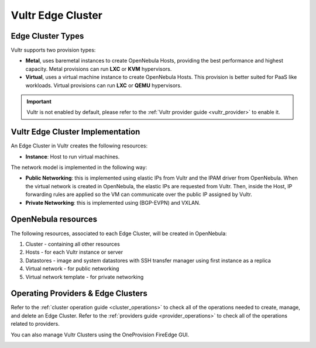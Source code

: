 .. _vultr_cluster:

================================================================================
Vultr Edge Cluster
================================================================================

Edge Cluster Types
================================================================================

Vultr supports two provision types:

* **Metal**,  uses baremetal instances to create OpenNebula Hosts, providing the best performance and highest capacity. Metal provisions can run **LXC** or **KVM** hypervisors.
* **Virtual**, uses a virtual machine instance to create OpenNebula Hosts. This provision is better suited for PaaS like workloads. Virtual provisions can run **LXC** or **QEMU** hypervisors.

.. important::

    Vultr is not enabled by default, please refer to the :ref:`Vultr provider guide <vultr_provider>` to enable it.

Vultr Edge Cluster Implementation
================================================================================

An Edge Cluster in Vultr creates the following resources:

* **Instance**: Host to run virtual machines.

The network model is implemented in the following way:

* **Public Networking**: this is implemented using elastic IPs from Vultr and the IPAM driver from OpenNebula. When the virtual network is created in OpenNebula, the elastic IPs are requested from Vultr. Then, inside the Host, IP forwarding rules are applied so the VM can communicate over the public IP assigned by Vultr.
* **Private Networking**: this is implemented using (BGP-EVPN) and VXLAN.

|image_cluster|

OpenNebula resources
================================================================================

The following resources, associated to each Edge Cluster, will be created in OpenNebula:

1. Cluster - containing all other resources
2. Hosts - for each Vultr instance or server
3. Datastores - image and system datastores with SSH transfer manager using first instance as a replica
4. Virtual network - for public networking
5. Virtual network template - for private networking

Operating Providers & Edge Clusters
================================================================================

Refer to the :ref:`cluster operation guide <cluster_operations>` to check all of the operations needed to create, manage, and delete an Edge Cluster. Refer to the :ref:`providers guide <provider_operations>` to check all of the operations related to providers.

You can also manage Vultr Clusters using the OneProvision FireEdge GUI.

|image_fireedge|

.. |image_cluster| image:: /images/vultr_deployment.png
.. |image_fireedge| image:: /images/oneprovision_fireedge.png
